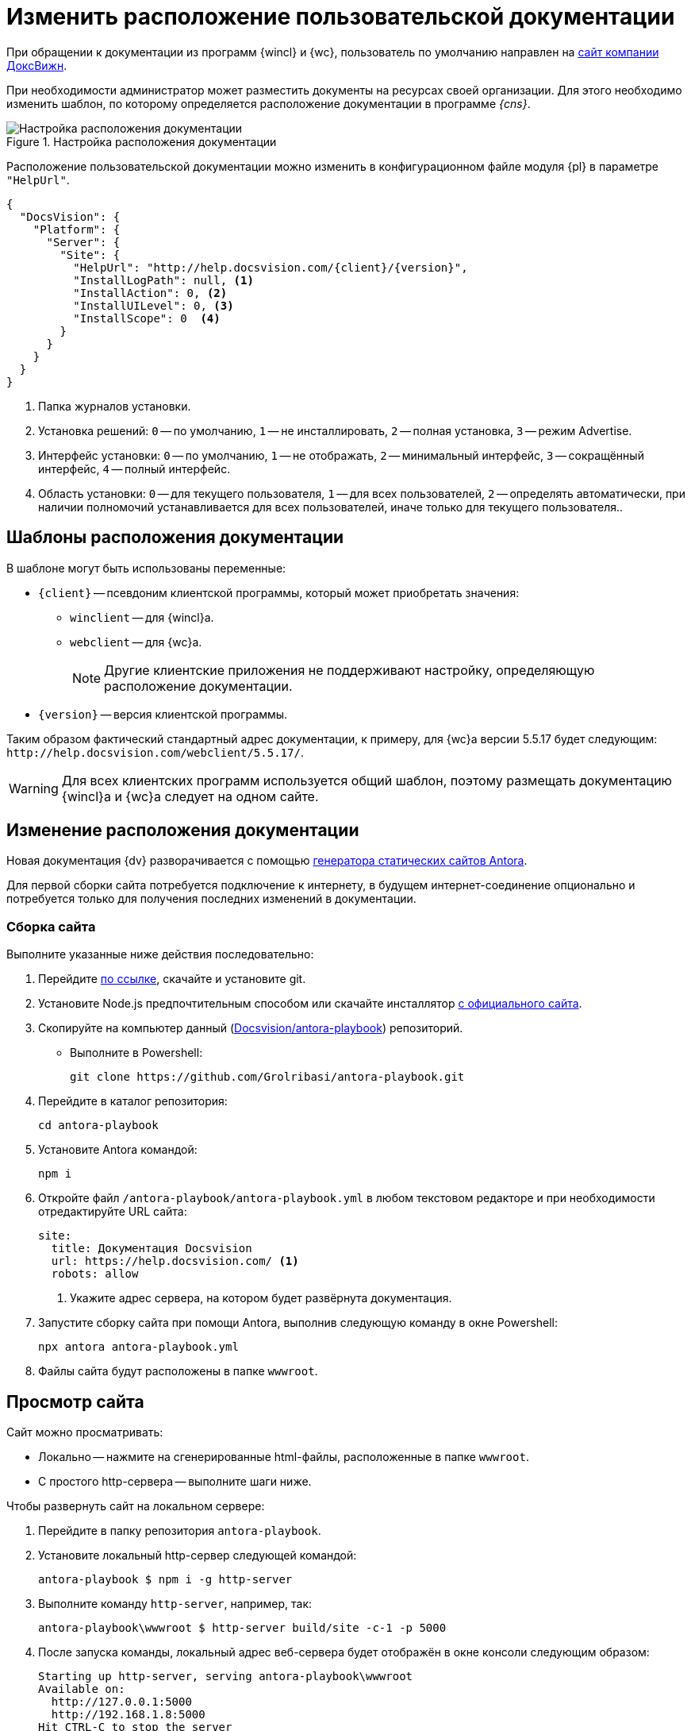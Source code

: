 = Изменить расположение пользовательской документации

При обращении к документации из программ {wincl} и {wc}, пользователь по умолчанию направлен на https://docsvision.com[сайт компании ДоксВижн].

При необходимости администратор может разместить документы на ресурсах своей организации. Для этого необходимо изменить шаблон, по которому определяется расположение документации в программе _{cns}_.

.Настройка расположения документации
image::admin:help-url.png[Настройка расположения документации]

Расположение пользовательской документации можно изменить в конфигурационном файле модуля {pl} в параметре `"HelpUrl"`.

[source,json]
----
{
  "DocsVision": {
    "Platform": {
      "Server": {
        "Site": {
          "HelpUrl": "http://help.docsvision.com/{client}/{version}",
          "InstallLogPath": null, <.>
          "InstallAction": 0, <.>
          "InstallUILevel": 0, <.>
          "InstallScope": 0  <.>
        }
      }
    }
  }
}
----
<.> Папка журналов установки.
<.> Установка решений: `0` -- по умолчанию, `1` -- не инсталлировать, `2` -- полная установка, `3` -- режим Advertise.
<.> Интерфейс установки: `0` -- по умолчанию, `1` -- не отображать, `2` -- минимальный интерфейс, `3` -- сокращённый интерфейс, `4` -- полный интерфейс.
<.> Область установки: `0` -- для текущего пользователя, `1` -- для всех пользователей, `2` -- определять автоматически, при наличии полномочий устанавливается для всех пользователей, иначе только для текущего пользователя..

[#templates]
== Шаблоны расположения документации

.В шаблоне могут быть использованы переменные:
* `\{client}` -- псевдоним клиентской программы, который может приобретать значения:
** `winclient` -- для {wincl}а.
** `webclient` -- для {wc}а.
+
[NOTE]
====
Другие клиентские приложения не поддерживают настройку, определяющую расположение документации.
====
+
* `\{version}` -- версия клиентской программы.

Таким образом фактический стандартный адрес документации, к примеру, для {wc}а версии 5.5.17 будет следующим: `\http://help.docsvision.com/webclient/5.5.17/`.

WARNING: Для всех клиентских программ используется общий шаблон, поэтому размещать документацию {wincl}а и {wc}а следует на одном сайте.

[#location]
== Изменение расположения документации

Новая документация {dv} разворачивается с помощью https://docs.antora.org/[генератора статических сайтов Antora].

Для первой сборки сайта потребуется подключение к интернету, в будущем интернет-соединение опционально и потребуется только для получения последних изменений в документации.

[#assembly]
=== Сборка сайта

.Выполните указанные ниже действия последовательно:
. Перейдите https://git-scm.com/download/win[по ссылке], скачайте и установите git.
. Установите Node.js предпочтительным способом или скачайте инсталлятор https://nodejs.org/en/download/[с официального сайта].
. Скопируйте на компьютер данный (https://github.com/Grolribasi/antora-playbook[Docsvision/antora-playbook]) репозиторий.
+
* Выполните в Powershell:
+
 git clone https://github.com/Grolribasi/antora-playbook.git
+
. Перейдите в каталог репозитория:
+
 cd antora-playbook
+
. Установите Antora командой:
+
 npm i
+
. Откройте файл `/antora-playbook/antora-playbook.yml` в любом текстовом редакторе и при необходимости отредактируйте URL сайта:
+
[source,yaml]
----
site:
  title: Документация Docsvision
  url: https://help.docsvision.com/ <.>
  robots: allow
----
<.> Укажите адрес сервера, на котором будет развёрнута документация.
+
. Запустите сборку сайта при помощи Antora, выполнив следующую команду в окне Powershell:
+
[source]
----
npx antora antora-playbook.yml
----
+
. Файлы сайта будут расположены в папке `wwwroot`.

[#view]
== Просмотр сайта

.Сайт можно просматривать:
** Локально -- нажмите на сгенерированные html-файлы, расположенные в папке `wwwroot`.
** С простого http-сервера -- выполните шаги ниже.

.Чтобы развернуть сайт на локальном сервере:
. Перейдите в папку репозитория `antora-playbook`.
. Установите локальный http-сервер следующей командой:
+
 antora-playbook $ npm i -g http-server
+
. Выполните команду `http-server`, например, так:
+
 antora-playbook\wwwroot $ http-server build/site -c-1 -p 5000
+
. После запуска команды, локальный адрес веб-сервера будет отображён в окне консоли следующим образом:
+
[source]
----
Starting up http-server, serving antora-playbook\wwwroot
Available on:
  http://127.0.0.1:5000
  http://192.168.1.8:5000
Hit CTRL-C to stop the server
----
+
. Вставьте любой адрес из списка в строку браузера, что просмотреть сайт через локальный веб-сервер.

[#limit]
=== Ограничения

В собранном сайте не будет работать поиск. Чтобы воспользоваться функциями локального (офлайн) поиска, рекомендуется использовать расширение Antora Lunr Search. Подробная инструкция по разворачиванию приведена https://www.npmjs.com/package/antora-lunr[по ссылке].

Перед использованием расширения Antora Lunr Search рекомендуется удалить папку `antora-playbook/supplemental-ui`.
